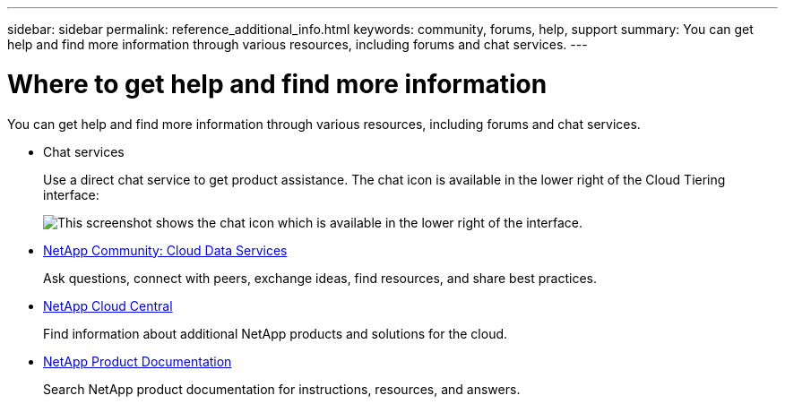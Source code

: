 ---
sidebar: sidebar
permalink: reference_additional_info.html
keywords: community, forums, help, support
summary: You can get help and find more information through various resources, including forums and chat services.
---

= Where to get help and find more information
:hardbreaks:
:nofooter:
:icons: font
:linkattrs:
:imagesdir: ./media/

[.lead]
You can get help and find more information through various resources, including forums and chat services.

* Chat services
+
Use a direct chat service to get product assistance. The chat icon is available in the lower right of the Cloud Tiering interface:
+
image:screenshot_chat_icon.gif[This screenshot shows the chat icon which is available in the lower right of the interface.]

* https://community.netapp.com/t5/Cloud-Data-Services/ct-p/CDS[NetApp Community: Cloud Data Services^]
+
Ask questions, connect with peers, exchange ideas, find resources, and share best practices.

* http://cloud.netapp.com/[NetApp Cloud Central^]
+
Find information about additional NetApp products and solutions for the cloud.

* http://docs.netapp.com[NetApp Product Documentation^]
+
Search NetApp product documentation for instructions, resources, and answers.
